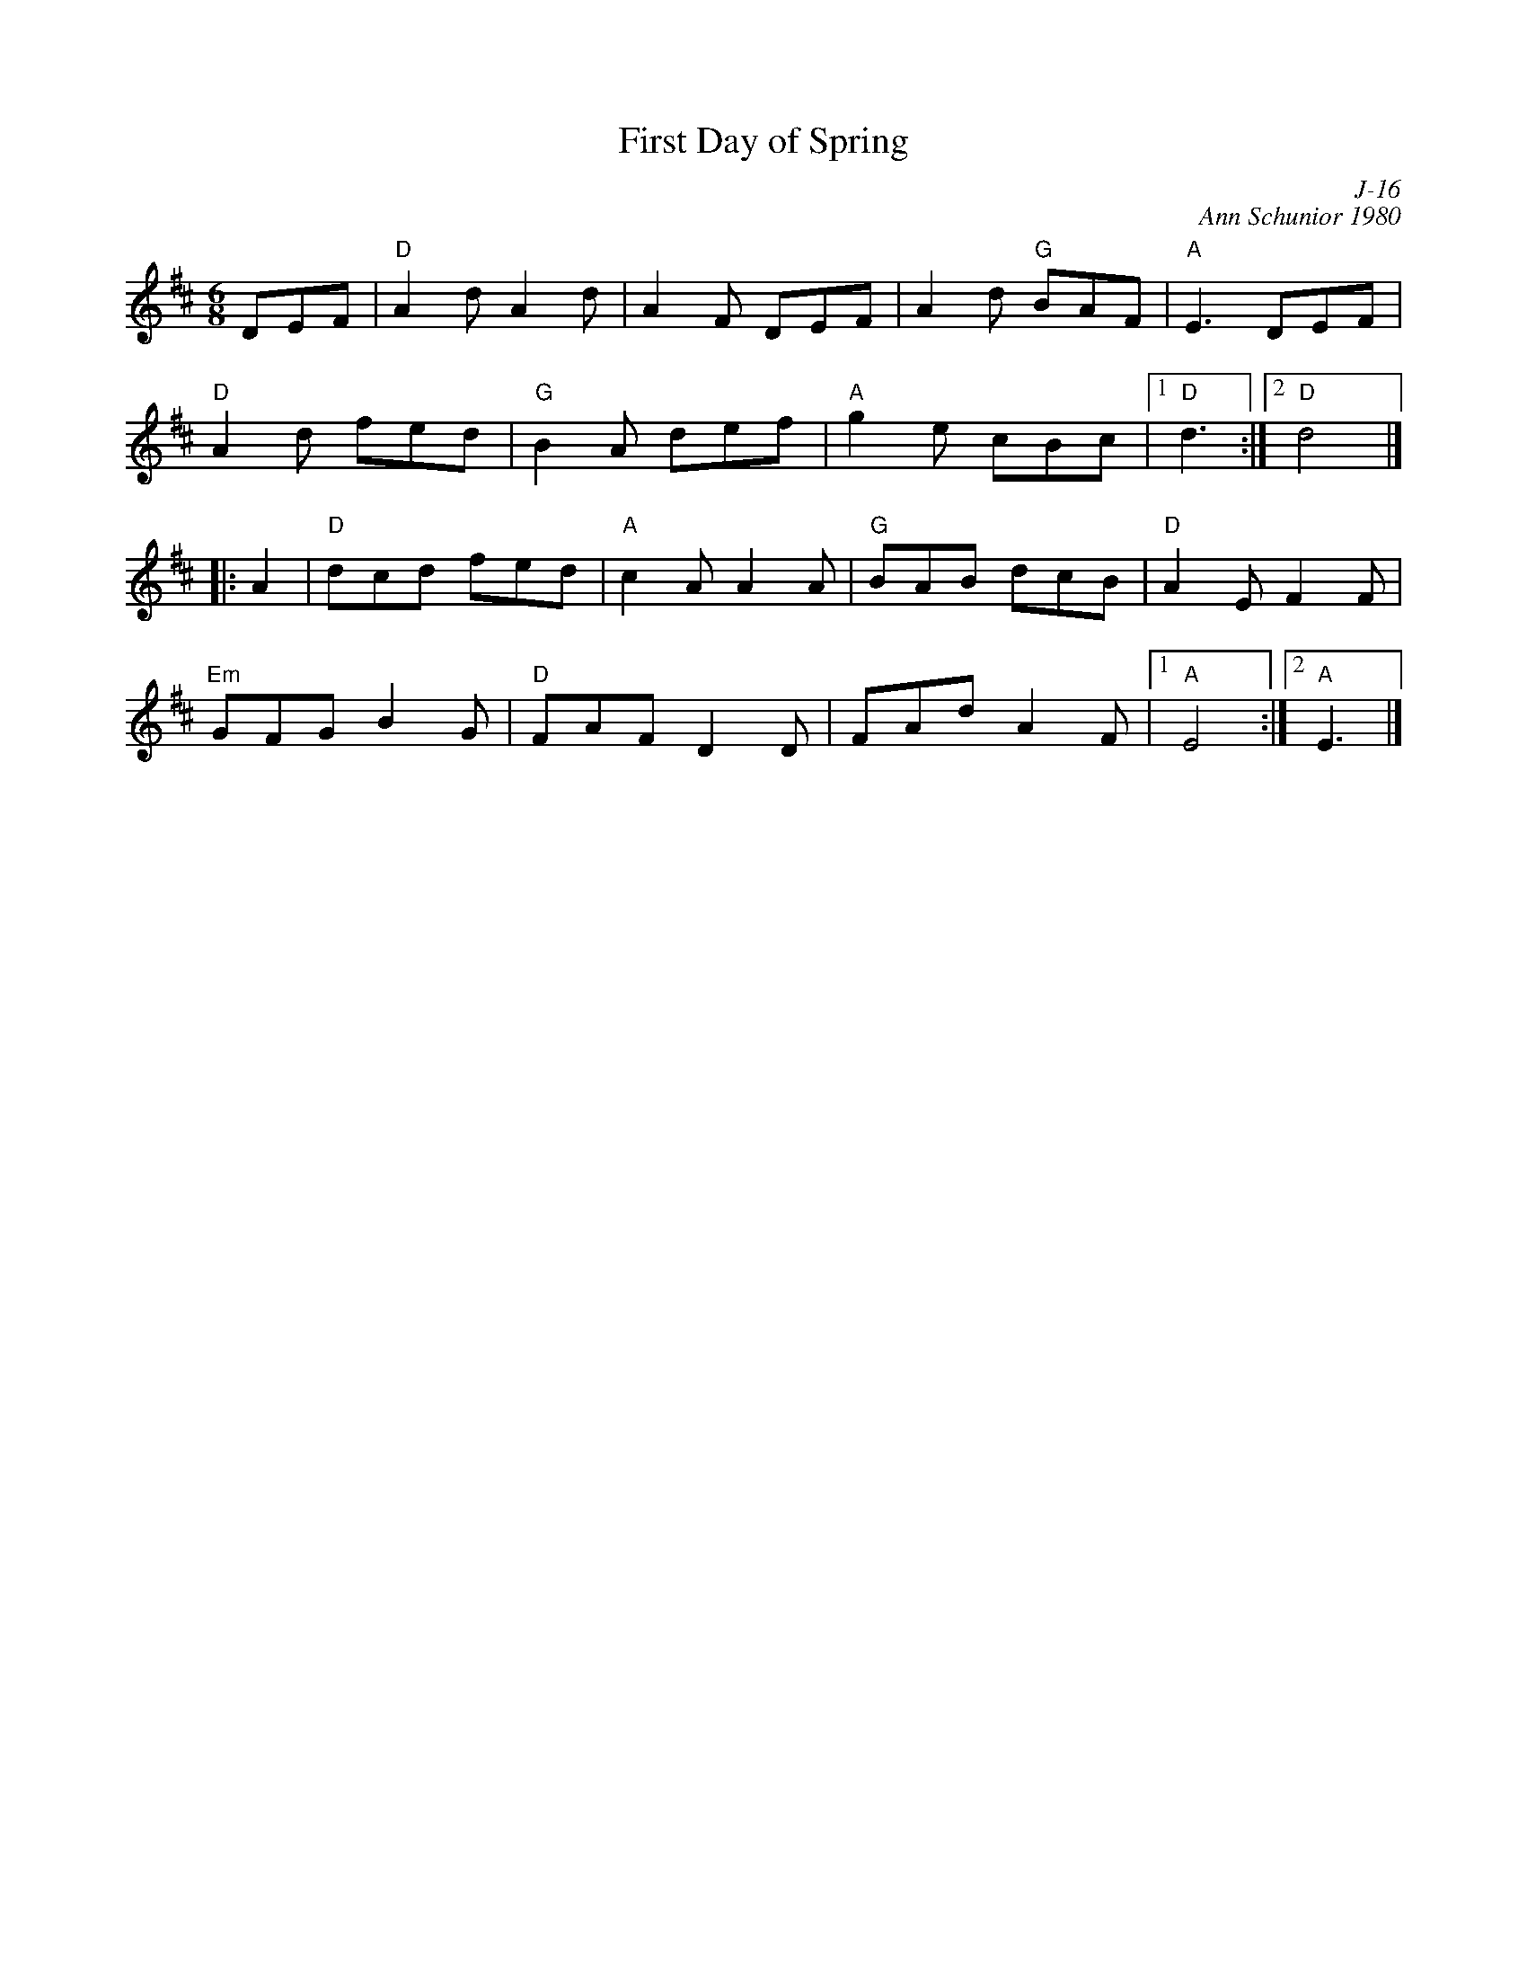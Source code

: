 X:1
T: First Day of Spring
C: J-16
C: Ann Schunior 1980
M: 6/8
Z:
R: jig
K: D
DEF| "D"A2d A2d| A2F DEF| A2d "G"BAF| "A"E3 DEF|
     "D"A2d fed| "G"B2A def| "A"g2e cBc|1 "D"d3 :|2 "D"d4 |]
|:\
A2| "D"dcd fed| "A"c2A A2A| "G"BAB dcB| "D"A2E F2F|
    "Em"GFG B2G| "D"FAF D2D| FAd A2F|1 "A"E4 :|2 "A"E3 |]
%
